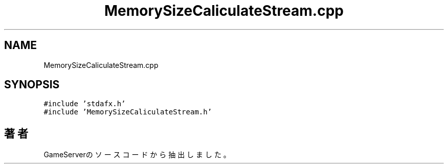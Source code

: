 .TH "MemorySizeCaliculateStream.cpp" 3 "2018年12月20日(木)" "GameServer" \" -*- nroff -*-
.ad l
.nh
.SH NAME
MemorySizeCaliculateStream.cpp
.SH SYNOPSIS
.br
.PP
\fC#include 'stdafx\&.h'\fP
.br
\fC#include 'MemorySizeCaliculateStream\&.h'\fP
.br

.SH "著者"
.PP 
 GameServerのソースコードから抽出しました。
